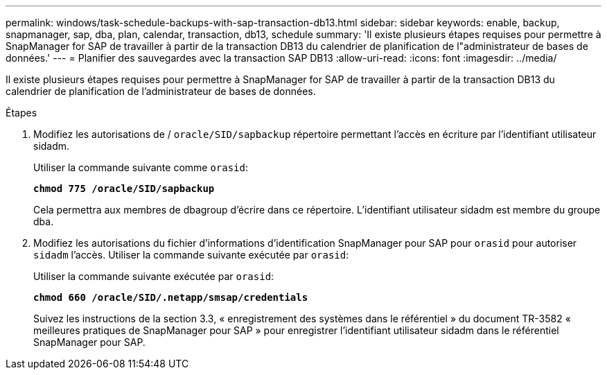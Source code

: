 ---
permalink: windows/task-schedule-backups-with-sap-transaction-db13.html 
sidebar: sidebar 
keywords: enable, backup, snapmanager, sap, dba, plan, calendar, transaction, db13, schedule 
summary: 'Il existe plusieurs étapes requises pour permettre à SnapManager for SAP de travailler à partir de la transaction DB13 du calendrier de planification de l"administrateur de bases de données.' 
---
= Planifier des sauvegardes avec la transaction SAP DB13
:allow-uri-read: 
:icons: font
:imagesdir: ../media/


[role="lead"]
Il existe plusieurs étapes requises pour permettre à SnapManager for SAP de travailler à partir de la transaction DB13 du calendrier de planification de l'administrateur de bases de données.

.Étapes
. Modifiez les autorisations de / `oracle/SID/sapbackup` répertoire permettant l'accès en écriture par l'identifiant utilisateur sidadm.
+
Utiliser la commande suivante comme `orasid`:

+
`*chmod 775 /oracle/SID/sapbackup*`

+
Cela permettra aux membres de dbagroup d'écrire dans ce répertoire. L'identifiant utilisateur sidadm est membre du groupe dba.

. Modifiez les autorisations du fichier d'informations d'identification SnapManager pour SAP pour `orasid` pour autoriser `sidadm` l'accès. Utiliser la commande suivante exécutée par `orasid`:
+
Utiliser la commande suivante exécutée par `orasid`:

+
`*chmod 660 /oracle/SID/.netapp/smsap/credentials*`

+
Suivez les instructions de la section 3.3, « enregistrement des systèmes dans le référentiel » du document TR-3582 « meilleures pratiques de SnapManager pour SAP » pour enregistrer l'identifiant utilisateur sidadm dans le référentiel SnapManager pour SAP.


